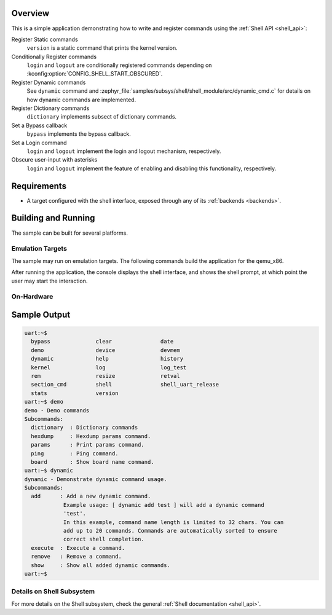 .. zephyr:code-sample:: shell-module
   :name: Custom Shell module
   :relevant-api: shell_api

   Register shell commands using the Shell API

Overview
********

This is a simple application demonstrating how to write and register commands
using the :ref:`Shell API <shell_api>`:

Register Static commands
   ``version`` is a static command that prints the kernel version.

Conditionally Register commands
   ``login`` and ``logout`` are conditionally registered commands depending
   on :kconfig:option:`CONFIG_SHELL_START_OBSCURED`.

Register Dynamic commands
   See ``dynamic`` command and :zephyr_file:`samples/subsys/shell/shell_module/src/dynamic_cmd.c`
   for details on how dynamic commands are implemented.

Register Dictionary commands
   ``dictionary`` implements subsect of dictionary commands.

Set a Bypass callback
   ``bypass`` implements the bypass callback.

Set a Login command
   ``login`` and ``logout`` implement the login and logout mechanism, respectively.

Obscure user-input with asterisks
   ``login`` and ``logout`` implement the feature of enabling and disabling
   this functionality, respectively.

Requirements
************

* A target configured with the shell interface, exposed through any of
  its :ref:`backends <backends>`.

Building and Running
********************

The sample can be built for several platforms.

Emulation Targets
=================

The sample may run on emulation targets. The following commands build the
application for the qemu_x86.

.. zephyr-app-commands::
   :zephyr-app: samples/subsys/shell/shell_module
   :host-os: unix
   :board: qemu_x86
   :goals: run
   :compact:

After running the application, the console displays the shell interface, and
shows the shell prompt, at which point the user may start the interaction.

On-Hardware
===========

.. zephyr-app-commands::
   :zephyr-app: samples/subsys/shell/shell_module
   :host-os: unix
   :board: nrf52840dk/nrf52840
   :goals: flash
   :compact:

Sample Output
*************

.. code-block:: console

   uart:~$
     bypass              clear               date
     demo                device              devmem
     dynamic             help                history
     kernel              log                 log_test
     rem                 resize              retval
     section_cmd         shell               shell_uart_release
     stats               version
   uart:~$ demo
   demo - Demo commands
   Subcommands:
     dictionary  : Dictionary commands
     hexdump     : Hexdump params command.
     params      : Print params command.
     ping        : Ping command.
     board       : Show board name command.
   uart:~$ dynamic
   dynamic - Demonstrate dynamic command usage.
   Subcommands:
     add      : Add a new dynamic command.
               Example usage: [ dynamic add test ] will add a dynamic command
               'test'.
               In this example, command name length is limited to 32 chars. You can
               add up to 20 commands. Commands are automatically sorted to ensure
               correct shell completion.
     execute  : Execute a command.
     remove   : Remove a command.
     show     : Show all added dynamic commands.
   uart:~$

Details on Shell Subsystem
==========================

For more details on the Shell subsystem, check the general :ref:`Shell documentation <shell_api>`.
